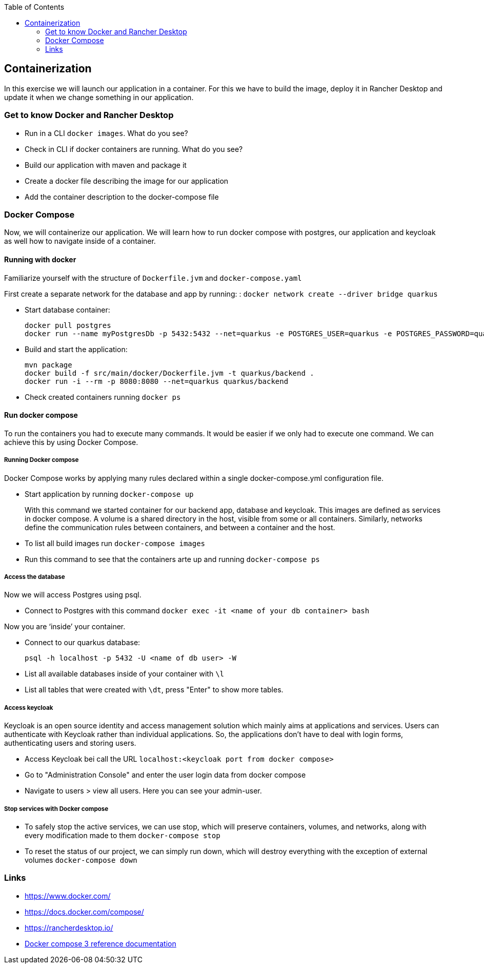 :toc: macro
toc::[]

== Containerization
In this exercise we will launch our application in a container. For this we have to build the image, deploy it in Rancher Desktop and update it when we change something in our application.

=== Get to know Docker and Rancher Desktop

* Run in a CLI `docker images`. What do you see?
* Check in CLI if docker containers are running. What do you see?
* Build our application with maven and package it
* Create a docker file describing the image for our application
* Add the container description to the docker-compose file

=== Docker Compose

Now, we will containerize our application.
We will learn how to run docker compose with postgres, our application and keycloak as well how to navigate inside of a container.

==== Running with docker

Familiarize yourself with the structure of `Dockerfile.jvm` and `docker-compose.yaml`

First create a separate network for the database and app by running: :
`docker network create --driver bridge quarkus`

* Start database container:
+
[source,commandline]
----
docker pull postgres
docker run --name myPostgresDb -p 5432:5432 --net=quarkus -e POSTGRES_USER=quarkus -e POSTGRES_PASSWORD=quarkus -e POSTGRES_DB=quarkus-db -d postgres
----
* Build and start the application:
+
[source,commandline]
----
mvn package
docker build -f src/main/docker/Dockerfile.jvm -t quarkus/backend .
docker run -i --rm -p 8080:8080 --net=quarkus quarkus/backend
----
* Check created containers running `docker ps`

==== Run docker compose

To run the containers you had to execute many commands.
It would be easier if we only had to execute one command. We can achieve this by using Docker Compose.

===== Running Docker compose
Docker Compose works by applying many rules declared within a single docker-compose.yml configuration file.

* Start application by running `docker-compose up`
+
With this command we started container for our backend app, database and keycloak.
This images are defined as services in docker compose. A volume is a shared directory in the host, visible from some or all containers.
Similarly, networks define the communication rules between containers, and between a container and the host.
* To list all build images run `docker-compose images`
* Run this command to see that the containers arte up and running `docker-compose ps`


===== Access the database
Now we will access Postgres using psql.

* Connect to Postgres with this command
`docker exec -it <name of your db container> bash`

Now you are ‘inside’ your container.

* Connect to our quarkus database:
+
`psql -h localhost -p 5432 -U <name of db user> -W`
* List all available databases inside of your container with `\l`
* List all tables that were created with `\dt`, press "Enter" to show more tables.

===== Access keycloak
Keycloak is an open source identity and access management solution which mainly aims at applications and services. Users can authenticate with Keycloak rather than individual applications. So, the applications don't have to deal with login forms, authenticating users and storing users.

* Access Keycloak bei call the URL `localhost:<keycloak port from docker compose>`
* Go to "Administration Console" and enter the user login data from docker compose
* Navigate to users > view all users. Here you can see your admin-user.

===== Stop services with Docker compose

* To safely stop the active services, we can use stop, which will preserve containers, volumes, and networks, along with every modification made to them `docker-compose stop`
* To reset the status of our project, we can simply run down, which will destroy everything with the exception of external volumes `docker-compose down`

=== Links

* https://www.docker.com/
* https://docs.docker.com/compose/
* https://rancherdesktop.io/
* https://docs.docker.com/compose/compose-file/compose-file-v3/[Docker compose 3 reference documentation]
